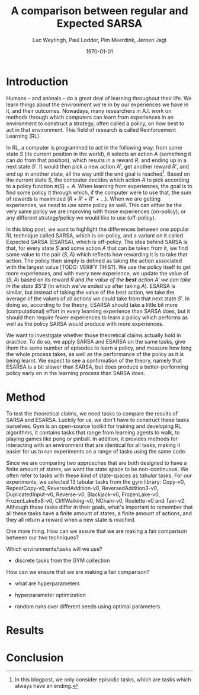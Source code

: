 #+BIND: org-export-use-babel nil
#+TITLE: A comparison between regular and Expected SARSA
#+AUTHOR: Luc Weytingh, Paul Lodder, Pim Meerdink, Jeroen Jagt
#+EMAIL: University of Amsterdam, University of Amsterdam, University of Amsterdam, University of Amsterdam
#+DATE: \today
#+LATEX: \setlength\parindent{0pt}
#+LaTeX_HEADER: \usepackage{minted}
#+LATEX_HEADER: \usepackage[margin=0.8in]{geometry}
#+LATEX_HEADER_EXTRA:  \usepackage{mdframed}
#+LATEX_HEADER_EXTRA: \BeforeBeginEnvironment{minted}{\begin{mdframed}}
#+LATEX_HEADER_EXTRA: \AfterEndEnvironment{minted}{\end{mdframed}}
#+MACRO: NEWLINE @@latex:\\@@ @@html:<br>@@
#+PROPERTY: header-args :exports both :session blogpost :cache :results value
#+OPTIONS: ^:nil
#+LATEX_COMPILER: pdflatex

* Introduction

Humans -- and animals -- do a great deal of learning throughout their life. We
learn things about the environment we're in by our experiences we have in it,
and their outcomes. Nowadays, many researchers in A.I. work on methods through
which computers can learn from experiences in an environment to construct a
strategy, often called a policy, on how best to act in that environment. This
field of research is called Reinforcement Learning (RL).

In RL, a computer is programmed to act in the following way: from some state
$S$ (its current position in the world), it selects an action $A$ (something it
can /do/ from that position), which results in a reward $R$, and ending up in a
next state $S'$. It would then pick a new action $A'$, get another reward $R'$,
and end up in another state, all the way until the end goal is reached[fn:: In
this blogpost, we only consider episodic tasks, which are tasks which always
have an ending.]. Based on the current state $S$, the computer decides which
action $A$ to pick according to a policy function $\pi(S) = A$. When learning
from experiences, the goal is to find some policy $\pi$ through which, if the
computer were to use that, the sum of rewards is maximized ($R + R' + R'' +
\dots$). When we are getting experiences, we need to use some policy as
well. This can either be the very same policy we are improving with those
experiences (on-policy), or any different strategy/policy we would like to use
(off-policy).

In this blog post, we want to highlight the differences between one popular RL
technique called SARSA, which is on-policy, and a variant on it called Expected
SARSA (ESARSA), which is off-policy. The idea behind SARSA is that, for every
state $S$ and some action $A$ that can be taken from it, we find some value to
the pair $(S, A)$ which reflects how rewarding it is to take that action. The
policy then simply is defined as taking the action associated with the largest
value [TODO: VERIFY THIS?]. We use the policy itself to get more experiences,
and with every new experience, we update the value of $(S, A)$ based on its
reward $R$ and /the value of the *best* action $A'$ we can take in the state
$S'$/ (in which we've ended up after taking $A$). ESARSA is similar, but
instead of taking the value of the best action, we take the average of the
values of all actions we could take from that next state $S'$. In doing so,
according to the theory, ESARSA should take a little bit more (computational)
effort in every learning experience than SARSA does, but it should then require
fewer experiences to learn a policy which performs as well as the policy SARSA
would produce with more experiences.

We want to investigate whether those theoretical claims actually hold in
practice. To do so, we apply SARSA and ESARSA on the same tasks, give them the
same number of episodes to learn a policy, and measure how long the whole
process takes, as well as the performance of the policy as it is being
learnt. We expect to see a confirmation of the theory, namely that ESARSA is a
bit slower than SARSA, but does produce a better-performing policy early on in
the learning process than SARSA does.

* Introduction TOO FUCKING LONG                                    :noexport:

Humans -- and animals -- do a great deal of learning throughout their
life. When we move to a new city, where we have never been before, we find
ourselves in an unknown environment. In order to be able to do the things we
want to, we need to learn things about the environment; for instance, /"Where
is the supermarket?"/ The best way to learn such things is to interact with the
environment, experience what happens as you do so, and learn as much as you can
from those experiences! To find a supermarket in that new city, the easiest
thing is to walk through the streets, and when you find one, remember its
location.[fn:: Well, before the internet, at least...] And the more often we
repeat these experiences, the better we learn their outcomes! If we flip a coin
and it lands on heads everytime, the more times it lands heads, the more
certain we become that something is funky with the coin. In other words, the
more often we experience a certain outcome of some action or event, the
stronger our beliefs about that outcome become. The repetition of those
experiences *reinforce* our beliefs about the world. The learning through
repetition of experiences is what we call *Reinforcement Learning* (RL), and we
do it all the time.

Nowadays, it's not just humans and animals who apply Reinforcement Learning,
but computers can do it as well. This can be very useful: for instance, if we
want some (computer-controlled) robots to do a dangerous (or boring!) activity
so that we don't have to, those robots should know how to perform that
activity. We could try to pre-program the computers so that we tell them what
to do in every possible scenario, but this is very tricky, especially if the
environment in which they act is dynamic and unpredictable. Instead, what if we
would program the computer to learn through reinforcement, and then send a
couple pioneer robots out into the environment to collect experiences? That
way, we are sure that, eventually, they can learn from every situation they
encounter (at the cost, perhaps, of a couple robots). Computers could learn how
to assemble cars, how to mine for precious metals, how to play (video)games,
and so on! <<some more examples?>>

Computers can not experience the world in as much detail and nuance as we
humans do <<TODO: WHY?>>, and so, they need some simplified version of the
world to work with. In RL, researchers use three concepts to achieve this
simplification: states, actions, and rewards.

A state (denoted with $S$) is simply a complete description of (the relevant
parts of) the world in which the computer needs to act. If the computer
controls a robot which can walk around, the state might consist of the current
position of the robot, for instance. If the computer is learning to play a
videogame, the state is often just: the current screen. If the computer
controls an airplane, the state would include all kinds of stuff like: the
weight of the plane, the position in space, whether there's clouds around,
whether the wheels are down or not -- basically, all the things of which we,
the programmer of the computer, think can be relevant when making decisions
(without any superfluous information).

An action (denoted with $A$) is simply an action that a computer can take from
any state. If the computer is controlling that robot which can walk around,
then its actions might be to move forward, or to the left, or to the right, or
backwards (or to stand still).

A reward (denoted with $R$) is any number, either negative or positive, which
is rewarded after an action $A$ is taken from a specific state $S$. If we want
the computer to find the treasure in a maze, then the action taken which
directly exposes the treasure might have a very large reward. For instance,
turning left ($A$) at a certain point in the maze ($S$) might have a reward
$R(S, A) = 100$. When the computer is playing a videogame in which the
challenge is to survive as long as possible, then every action taken through
which the player does not die would have a positive reward.

In this blog post we will only discuss /episodic tasks/, which are tasks which
have some kind of end. If the task is to escape a maze, then one episode would
start at the moment in which the computer is 'dropped' into the maze, and would
end when the exit has been reached. To reach the end of an episode, the
computer has to decide to take a sequence of actions. These actions each have a
reward, and so you can /score/ the overall episode, simply by summing the
reward. When the goal is for the computer to escape as quickly as possible,
every action in which it has not escaped yet might have a small negative
reward. Then, episodes at which the computer takes more actions (time) to
escape the maze have a lower score.

In the study of Artificial Intelligence (AI), many efforts have been made to
try and make it possible for RL to be performed by computers, and the field of
RL has a long history. In (almost all of) this research, the problem boils down
to finding some algorithm which can perform the following task: based on a
bunch of experiences, what is the best way for a computer to learn the optimal
strategy? Here, the higher the average score a computer gets when applying the
strategy in the world, the better we say that strategy is.

<<maybe we can put this in a nice special info box>>
By the way, as humans, we also learn in another way, which we are really good
at: we learn from others. For computers, this is not impossible to accomplish,
but we always need RL for computers keep learning from their experiences. So,
we better get good at it!

* Introduction OLD :noexport:

Methods based on Temporal Difference (TD) learning form a central and novel
role within Reinforcement Learning (RL). A big advantage of TD methods over
earlier approaches is that they work in an online setting with no previous
knowledge of the environment dynamics.

Two main approaches can be identified within the TD methods: on-policy and
off-policy methods. On-policy methods are generally simpler methods. They
generate behaviour and update their action-value estimates using the same
policy. To ensure exploration, a random action is chosen according to some
probability $\epsilon$. Due to this random selection of actions, the learned
action-value estimates are not for the optimal policy, but for a near-optimal
policy that explores randomly. Off-policy methods split the behaviour
generation and action-value updates into two, using a target policy to learn
the optimal policy and a behaviour policy to generate behaviour. This generally
results in a more powerful and general policy, at the cost of slower
convergence [TODO: REFERENCE to RL book].

In this blogpost, we compare two TD methods to confirm this [TODO: nagaan
of this goed terugrefereert] theoretical trade-off between compute time and
sample efficiency: SARSA and Expected SARSA. The former uses an on-policy
approach and the latter uses an off-policy approach. [OPTIONAL] Expected SARSA
is very similar to a more widely known and used off-policy TD-method called
Q-learning. The difference lies within the generation of the actions: while
Q-learning takes the maximum valued action to generate behaviour, Expected
SARSA uses the expected value of each action, thereby taking into account the
probability of each action under the current policy. [/OPTIONAL]

We investigate the differences in several non-continuous environments from the
open source gym library [TODO: reference], reporting on the differences in
 compute-time and sample-efficiency and their origin.


# HYPOTHESE

** Hypothesis

* Method

To test the theoretical claims, we need tasks to compare the results of SARSA
and ESARSA. Luckily for us, we don't have to construct these tasks
ourselves. Gym is an open-source toolkit for training and developing RL
algorithms, it contains tasks that range from learning agents to walk, to
playing games like pong or pinball. In addition, it provides methods for
interacting with an environment that are identical for all tasks, making it
easier for us to run experiments on a range of tasks using the same code.

Since we are comparing two approaches that are both designed to have a finite
amount of states, we want the state space to be non-continuous. We often refer
to tasks with these kind of state-spaces as /tabular/ tasks. For our
experiments, we selected 13 tabular tasks from the gym library: Copy-v0,
RepeatCopy-v0, ReversedAddition-v0, ReversedAddition3-v0, DuplicatedInput-v0,
Reverse-v0, Blackjack-v0, FrozenLake-v0, FrozenLake8x8-v0, CliffWalking-v0,
NChain-v0, Roulette-v0 and Taxi-v2. Although these tasks differ in their goals,
what's important to remember that all these tasks have a finite amount of
states, a finite amount of actions, and they all return a reward when a new
state is reached.

One more thing. How can we assure that we are making a fair comparison between
our two techniques?

Which environments/tasks will we use?
- discrete tasks from the GYM collection

How can we ensure that we are making a fair comparison?
- what are hyperparameters
- hyperparameter optimization

- random runs over different seeds using optimal parameters.



* Results

* Conclusion
